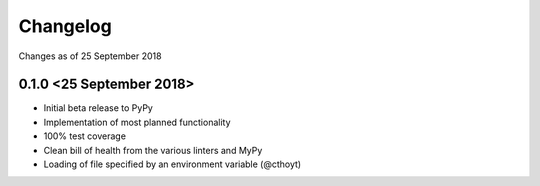 Changelog
=========

Changes as of 25 September 2018

0.1.0 <25 September 2018>
^^^^^^^^^^^^^^^^^^^^^^^^^

- Initial beta release to PyPy
- Implementation of most planned functionality
- 100% test coverage
- Clean bill of health from the various linters and MyPy
- Loading of file specified by an environment variable (@cthoyt)
